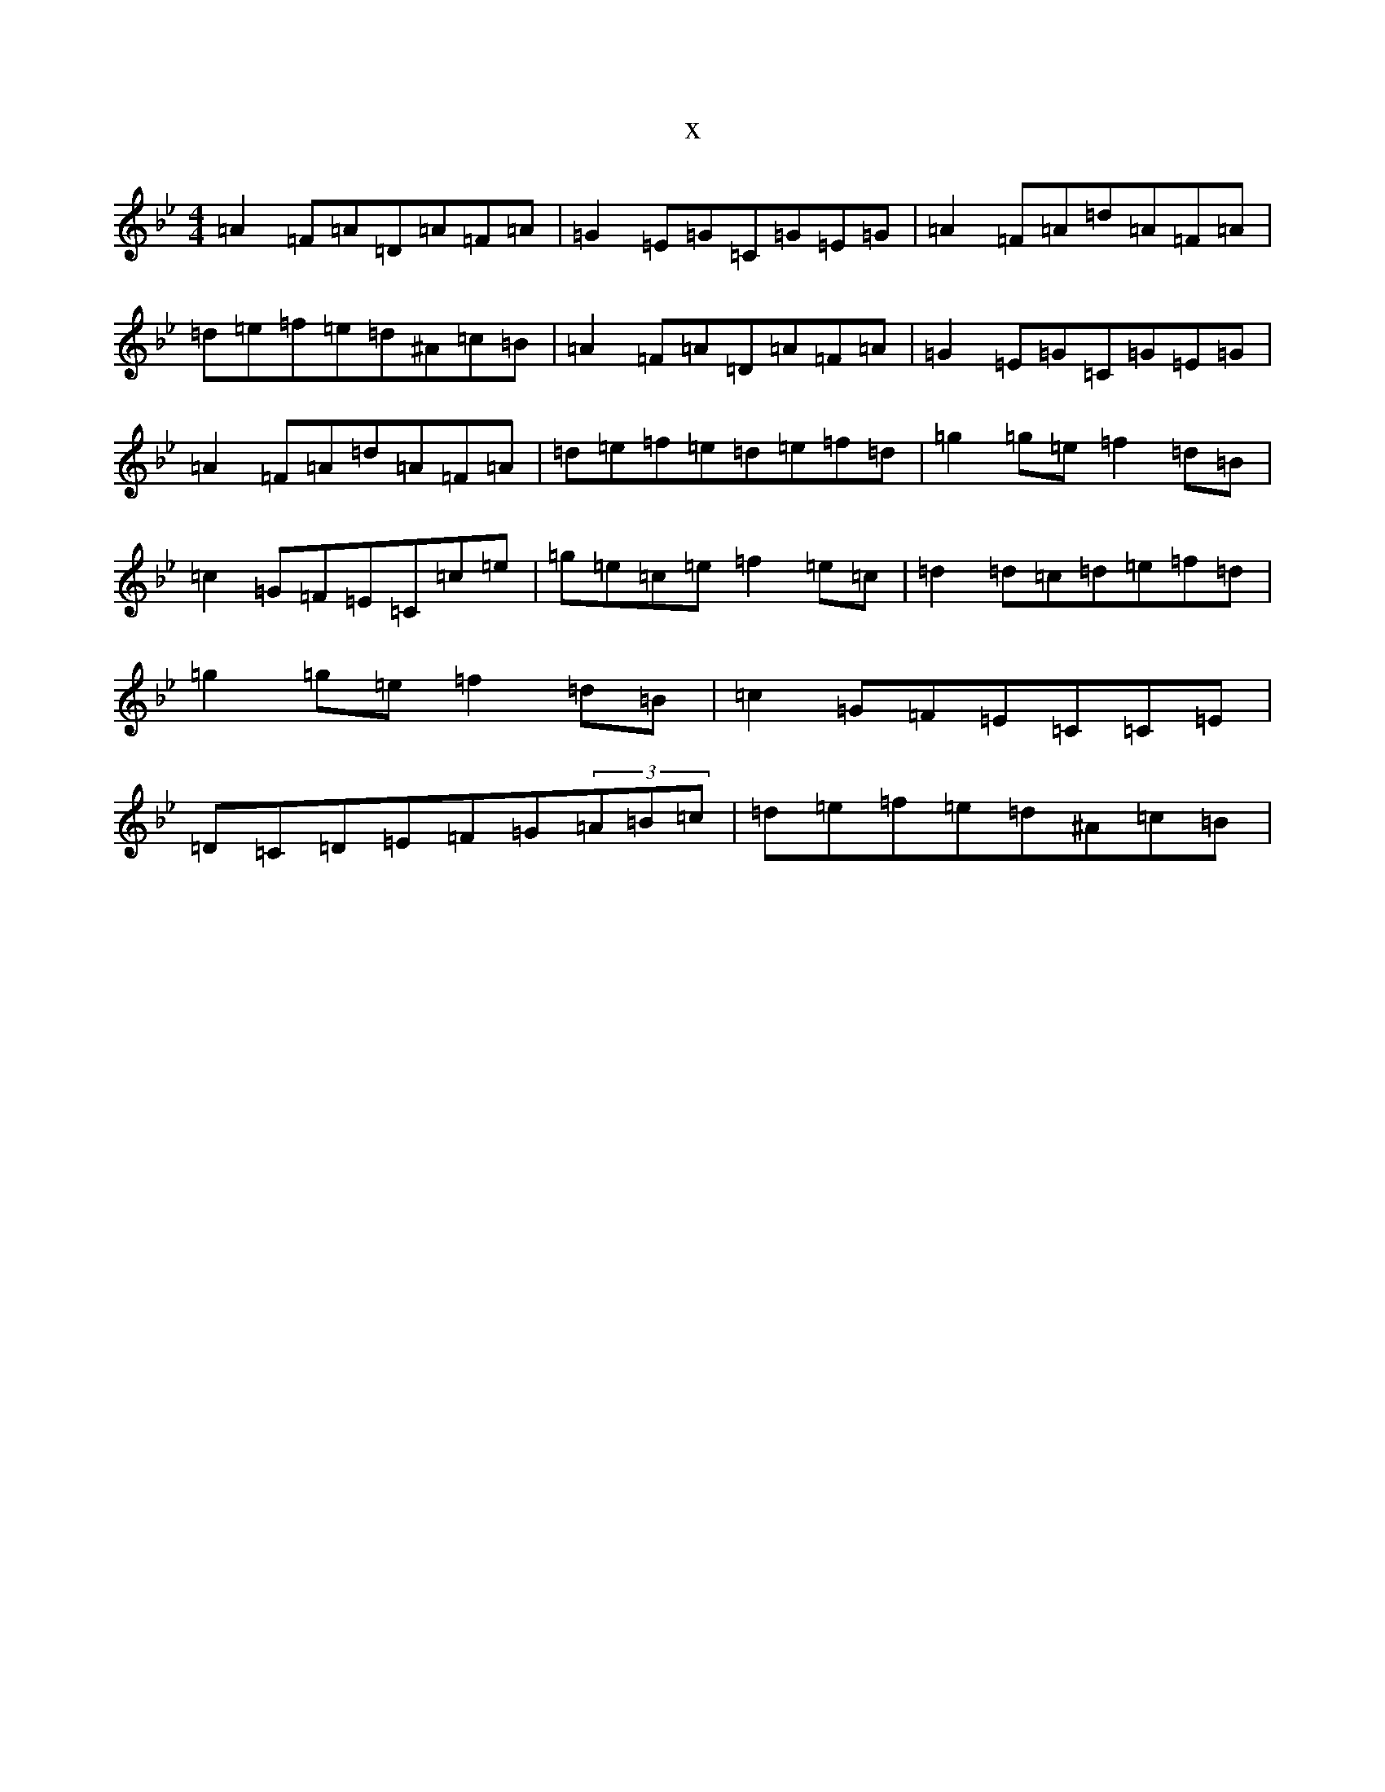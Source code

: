 X:5991
T:x
L:1/8
M:4/4
K: C Dorian
=A2=F=A=D=A=F=A|=G2=E=G=C=G=E=G|=A2=F=A=d=A=F=A|=d=e=f=e=d^A=c=B|=A2=F=A=D=A=F=A|=G2=E=G=C=G=E=G|=A2=F=A=d=A=F=A|=d=e=f=e=d=e=f=d|=g2=g=e=f2=d=B|=c2=G=F=E=C=c=e|=g=e=c=e=f2=e=c|=d2=d=c=d=e=f=d|=g2=g=e=f2=d=B|=c2=G=F=E=C=C=E|=D=C=D=E=F=G(3=A=B=c|=d=e=f=e=d^A=c=B|